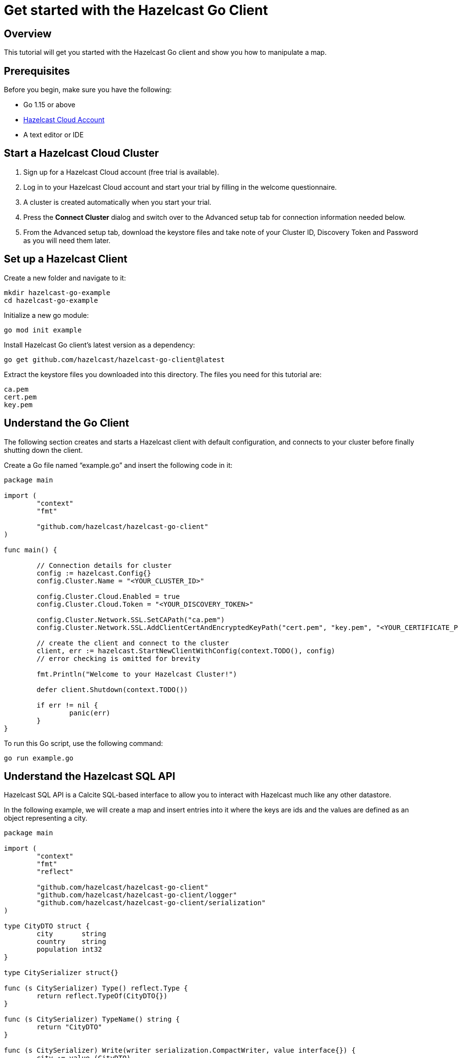 = Get started with the Hazelcast Go Client

:description: This tutorial will get you started with the Hazelcast Go client and show you how to manipulate a map.

== Overview

{description}

== Prerequisites

Before you begin, make sure you have the following:

* Go 1.15 or above
* https://hazelcast.com/products/[Hazelcast Cloud Account]
* A text editor or IDE

== Start a Hazelcast Cloud Cluster

1. Sign up for a Hazelcast Cloud account (free trial is available).
2. Log in to your Hazelcast Cloud account and start your trial by filling in the welcome questionnaire.
3. A cluster is created automatically when you start your trial.
4. Press the *Connect Cluster* dialog and switch over to the Advanced setup tab for connection information needed below.
5. From the Advanced setup tab, download the keystore files and take note of your Cluster ID, Discovery Token and Password as you will need them later. 

== Set up a Hazelcast Client

Create a new folder and navigate to it:

[source]
----
mkdir hazelcast-go-example
cd hazelcast-go-example
----

Initialize a new go module:

[source,bash]
----
go mod init example
----

Install Hazelcast Go client's latest version as a dependency:

[source,bash]
----
go get github.com/hazelcast/hazelcast-go-client@latest
----

Extract the keystore files you downloaded into this directory. The files you need for this tutorial are:

[source,bash]
----
ca.pem
cert.pem
key.pem
----

== Understand the Go Client

The following section creates and starts a Hazelcast client with default configuration, and connects to your cluster before finally shutting down the client.

Create a Go file named “example.go” and insert the following code in it:

[source,go]
----
package main

import (
	"context"
	"fmt"

	"github.com/hazelcast/hazelcast-go-client"
)

func main() {

	// Connection details for cluster
	config := hazelcast.Config{}
	config.Cluster.Name = "<YOUR_CLUSTER_ID>"

	config.Cluster.Cloud.Enabled = true
	config.Cluster.Cloud.Token = "<YOUR_DISCOVERY_TOKEN>"

	config.Cluster.Network.SSL.SetCAPath("ca.pem")
	config.Cluster.Network.SSL.AddClientCertAndEncryptedKeyPath("cert.pem", "key.pem", "<YOUR_CERTIFICATE_PASSWORD>")

	// create the client and connect to the cluster
	client, err := hazelcast.StartNewClientWithConfig(context.TODO(), config)
	// error checking is omitted for brevity

	fmt.Println("Welcome to your Hazelcast Cluster!")

	defer client.Shutdown(context.TODO())

	if err != nil {
		panic(err)
	}
}
----

To run this Go script, use the following command:

[source,bash]
----
go run example.go
----

== Understand the Hazelcast SQL API

Hazelcast SQL API is a Calcite SQL-based interface to allow you to interact with Hazelcast much like any other datastore.

In the following example, we will create a map and insert entries into it where the keys are ids and the values are defined as an object representing a city.

[source,go]
----
package main

import (
	"context"
	"fmt"
	"reflect"

	"github.com/hazelcast/hazelcast-go-client"
	"github.com/hazelcast/hazelcast-go-client/logger"
	"github.com/hazelcast/hazelcast-go-client/serialization"
)

type CityDTO struct {
	city       string
	country    string
	population int32
}

type CitySerializer struct{}

func (s CitySerializer) Type() reflect.Type {
	return reflect.TypeOf(CityDTO{})
}

func (s CitySerializer) TypeName() string {
	return "CityDTO"
}

func (s CitySerializer) Write(writer serialization.CompactWriter, value interface{}) {
	city := value.(CityDTO)

	writer.WriteString("City", &city.city)
	writer.WriteString("Country", &city.country)
	writer.WriteInt32("Population", city.population)
}

func (s CitySerializer) Read(reader serialization.CompactReader) interface{} {
	return CityDTO{
		city:       *reader.ReadString("city"),
		country:    *reader.ReadString("country"),
		population: reader.ReadInt32("population"),
	}
}

func createMapping(ctx context.Context, client hazelcast.Client) error {
	fmt.Println("Creating the mapping...")

	// Mapping is required for your distributed map to be queried over SQL.
	// See: https://docs.hazelcast.com/hazelcast/latest/sql/mapping-to-maps
	mappingQuery := `
        CREATE OR REPLACE MAPPING
        cities (
            __key INT,
            country VARCHAR,
            city VARCHAR,
            population INT) TYPE IMAP
        OPTIONS (
            'keyFormat' = 'int',
            'valueFormat' = 'compact',
            'valueCompactTypeName' = 'CityDTO')
    `

	_, err := client.SQL().Execute(ctx, mappingQuery)
	if err != nil {
		return err
	}

	fmt.Println("OK.\n")
	return nil
}

func populateCities(ctx context.Context, client hazelcast.Client) error {
	fmt.Println("Inserting data...")

	// Mapping is required for your distributed map to be queried over SQL.
	// See: https://docs.hazelcast.com/hazelcast/latest/sql/mapping-to-maps
	insertQuery := `
		INSERT INTO cities
		(__key, city, country, population) VALUES
		(1, 'London', 'United Kingdom', 9540576),
		(2, 'Manchester', 'United Kingdom', 2770434),
		(3, 'New York', 'United States', 19223191),
		(4, 'Los Angeles', 'United States', 3985520),
		(5, 'Istanbul', 'Türkiye', 15636243),
		(6, 'Ankara', 'Türkiye', 5309690),
		(7, 'Sao Paulo ', 'Brazil', 22429800)
    `

	_, err := client.SQL().Execute(ctx, "DELETE from cities")
	if err != nil {
		return err
	}
	_, err = client.SQL().Execute(ctx, insertQuery)
	if err != nil {
		return err
	}

	fmt.Println("OK.\n")
	return nil
}

func fetchCities(ctx context.Context, client hazelcast.Client) error {
	fmt.Println("Fetching cities...")

	result, err := client.SQL().Execute(ctx, "SELECT __key, this FROM cities")
	if err != nil {
		return err
	}
	defer result.Close()

	fmt.Println("OK.")
	fmt.Println("--Results of SELECT __key, this FROM cities")
	fmt.Printf("| %4s | %20s | %20s | %15s |\n", "id", "country", "city", "population")

	iter, err := result.Iterator()
	for iter.HasNext() {
		row, err := iter.Next()

		key, err := row.Get(0)
		cityDTO, err := row.Get(1)

		fmt.Printf("| %4d | %20s | %20s | %15d |\n", key.(int32), cityDTO.(CityDTO).country, cityDTO.(CityDTO).city, cityDTO.(CityDTO).population)

		if err != nil {
			return err
		}
	}

	fmt.Println("\n!! Hint !! You can execute your SQL queries on your cluster over the management center. \n 1. Go to 'Management Center' of your Hazelcast cluster. \n 2. Open the 'SQL Browser'. \n 3. Try to execute 'SELECT * FROM cities'.")
	return nil
}

///////////////////////////////////////////////////////

func main() {

	// Connection details for cluster
	config := hazelcast.Config{}
	config.Cluster.Name = "<YOUR_CLUSTER_ID>"

	config.Cluster.Cloud.Enabled = true
	config.Cluster.Cloud.Token = "<YOUR_DISCOVERY_TOKEN>"

	config.Cluster.Network.SSL.SetCAPath("ca.pem")
	config.Cluster.Network.SSL.AddClientCertAndEncryptedKeyPath("cert.pem", "key.pem", "<YOUR_CERTIFICATE_PASSWORD>")

	// Register Compact Serializers
	config.Serialization.Compact.SetSerializers(CitySerializer{})

	// Other environment propreties
	config.Logger.Level = logger.FatalLevel

	ctx := context.TODO()
	// create the client and connect to the cluster
	client, err := hazelcast.StartNewClientWithConfig(ctx, config)
	if err != nil {
		panic(err)
	}

	//
	if err := createMapping(ctx, *client); err != nil {
		panic(fmt.Errorf("creating mapping: %w", err))
	}
	if err := populateCities(ctx, *client); err != nil {
		panic(fmt.Errorf("populating cities: %w", err))
	}
	if err := fetchCities(ctx, *client); err != nil {
		panic(fmt.Errorf("fetching cities: %w", err))
	}

	if err := client.Shutdown(ctx); err != nil {
		panic(err)
	}
}
----

The output of this code is given below:

[source,bash]
----
Creating the mapping...OK.
Inserting data...OK.
Fetching cities...OK.
--Results of 'SELECT __key, this FROM cities'
|   id | country              | city                 | population      |
|    2 | United Kingdom       | Manchester           | 2770434         |
|    6 | Türkiye              | Ankara               | 5309690         |
|    1 | United Kingdom       | London               | 9540576         |
|    7 | Brazil               | Sao Paulo            | 22429800        |
|    4 | United States        | Los Angeles          | 3985520         |
|    5 | Türkiye              | Istanbul             | 15636243        |
|    3 | United States        | New York             | 19223191        |
----

== Summary

In this tutorial, you learned how to get started with the Hazelcast Go Client, connect to an instance and put data into a distributed map.

== Next steps

There are many things you can do with the Go Client. For more information, such as how you can query a map with predicates and SQL,
check out the https://github.com/hazelcast/hazelcast-go-client[Go Client repository] and the https://pkg.go.dev/github.com/hazelcast/hazelcast-go-client[Go API documentation] to better understand what's possible.

If you have any questions, suggestions, or feedback, reach out to us via https://slack.hazelcast.com/[Hazelcast Community Slack].
To contribute to the client, take a look at https://github.com/hazelcast/hazelcast-go-client/issues[the issue list].
